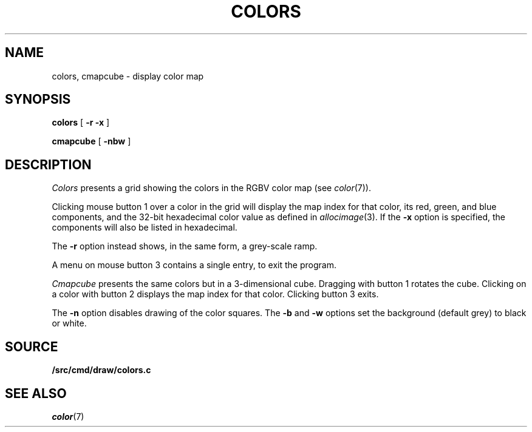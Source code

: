 .TH COLORS 1
.SH NAME
colors, cmapcube \- display color map
.SH SYNOPSIS
.PP
.B colors
[
.B -r
.B -x
]
.PP
.B cmapcube
[
.B -nbw
]
.SH DESCRIPTION
.I Colors
presents a grid showing the colors in the RGBV color map
(see
.IR color (7)).
.PP
Clicking mouse button 1 over a color in the grid will display the map index for that color,
its
red, green, and blue components,
and the 32-bit hexadecimal color value as defined in
.IR allocimage (3).
If the
.B -x
option is specified, the components will also be listed in hexadecimal.
.PP
The
.B -r
option instead shows, in the same form, a grey-scale ramp.
.PP
A menu on mouse button 3 contains a single entry, to exit the program.
.PP
.I Cmapcube
presents the same colors but in a 3-dimensional cube.
Dragging with button 1 rotates the cube.
Clicking on a color with button 2
displays the map index for that color.
Clicking button 3 exits.
.PP
The
.B -n
option disables drawing of the color squares.
The
.B -b
and
.B -w
options set the background (default grey)
to black or white.
.SH SOURCE
.B \*9/src/cmd/draw/colors.c
.SH SEE ALSO
.IR color (7)
